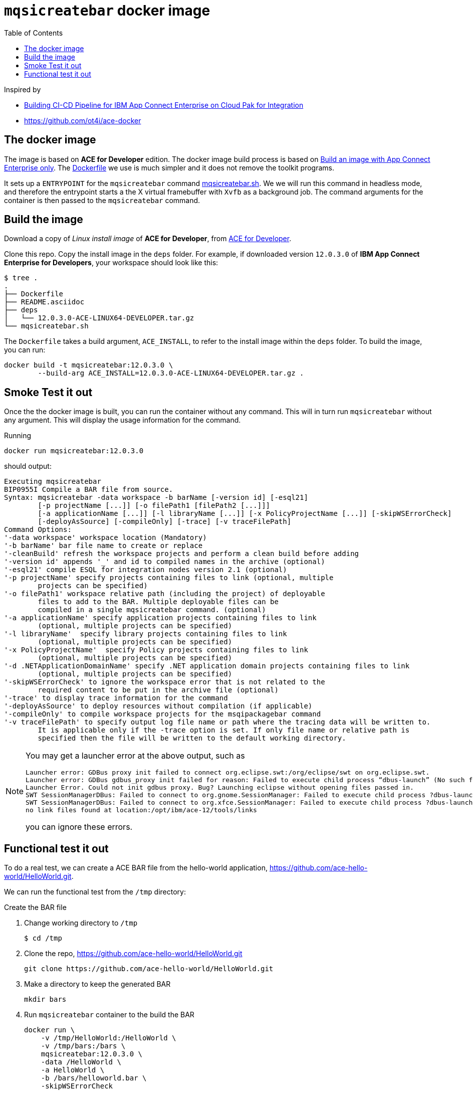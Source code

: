 = `mqsicreatebar` docker image
:icons: font
:toc:
:experimental:
:source-highlighter: highlightjs

Inspired by

* link:https://developer.ibm.com/recipes/tutorials/building-cicd-piepeline-for-ibm-app-connect-enterprise-on-cloud-pak-for-integration/[Building CI-CD Pipeline for IBM App Connect Enterprise on Cloud Pak for Integration]

* link:https://github.com/ot4i/ace-docker[https://github.com/ot4i/ace-docker]

== The docker image

The image is based on **ACE for Developer** edition. The docker image build process is based on link:https://github.com/ot4i/ace-docker#build-an-image-with-app-connect-enterprise-only[Build an image with App Connect Enterprise only]. The link:Dockerfile[] we use is much simpler and it does not remove the toolkit programs.

It sets up a `ENTRYPOINT` for the `mqsicreatebar` command link:mqsicreatebar.sh[]. We we will run this command in headless mode, and therefore the entrypoint starts a the X virtual framebuffer with `Xvfb` as a background job. The command arguments for the container is then passed to the `mqsicreatebar` command.

== Build the image

Download a copy of __Linux install image__ of **ACE for Developer**, from link:https://www-01.ibm.com/marketing/iwm/iwm/web/pickUrxNew.do?source=swg-wmbfd[ACE for Developer]. 

Clone this repo. Copy the install image in the `deps` folder. For example, if downloaded version `12.0.3.0` of **IBM App Connect Enterprise for Developers**, your workspace should look like this:

[source,bash,]
----
$ tree .
.
├── Dockerfile
├── README.asciidoc
├── deps
│   └── 12.0.3.0-ACE-LINUX64-DEVELOPER.tar.gz
└── mqsicreatebar.sh
----

The `Dockerfile` takes a build argument, `ACE_INSTALL`, to refer to the install image within the `deps` folder. To build the image, you can run:

[source,bash]
----
docker build -t mqsicreatebar:12.0.3.0 \
        --build-arg ACE_INSTALL=12.0.3.0-ACE-LINUX64-DEVELOPER.tar.gz .
----

== Smoke Test it out

Once the the docker image is built, you can run the container without any command. This will in turn run `mqsicreatebar` without any argument. This will display the usage information for the command.

Running

[source,bash]
----
docker run mqsicreatebar:12.0.3.0
----

should output:

[source,bash]
----
Executing mqsicreatebar
BIP0955I Compile a BAR file from source.
Syntax: mqsicreatebar -data workspace -b barName [-version id] [-esql21]
        [-p projectName [...]] [-o filePath1 [filePath2 [...]]]
        [-a applicationName [...]] [-l libraryName [...]] [-x PolicyProjectName [...]] [-skipWSErrorCheck]
        [-deployAsSource] [-compileOnly] [-trace] [-v traceFilePath]
Command Options:
'-data workspace' workspace location (Mandatory)
'-b barName' bar file name to create or replace
'-cleanBuild' refresh the workspace projects and perform a clean build before adding
'-version id' appends '_' and id to compiled names in the archive (optional)
'-esql21' compile ESQL for integration nodes version 2.1 (optional)
'-p projectName' specify projects containing files to link (optional, multiple
        projects can be specified)
'-o filePath1' workspace relative path (including the project) of deployable
        files to add to the BAR. Multiple deployable files can be
        compiled in a single mqsicreatebar command. (optional)
'-a applicationName' specify application projects containing files to link
        (optional, multiple projects can be specified)
'-l libraryName'  specify library projects containing files to link
        (optional, multiple projects can be specified)
'-x PolicyProjectName'  specify Policy projects containing files to link
        (optional, multiple projects can be specified)
'-d .NETApplicationDomainName' specify .NET application domain projects containing files to link
        (optional, multiple projects can be specified)
'-skipWSErrorCheck' to ignore the workspace error that is not related to the
        required content to be put in the archive file (optional)
'-trace' to display trace information for the command
'-deployAsSource' to deploy resources without compilation (if applicable)
'-compileOnly' to compile workspace projects for the msqipackagebar command
'-v traceFilePath' to specify output log file name or path where the tracing data will be written to.
        It is applicable only if the -trace option is set. If only file name or relative path is
        specified then the file will be written to the default working directory.

----

[NOTE]
====
You may get a launcher error at the above output, such as
[source,bash,attributes]
----
Launcher error: GDBus proxy init failed to connect org.eclipse.swt:/org/eclipse/swt on org.eclipse.swt.
Launcher error: GDBus gdbus_proxy init failed for reason: Failed to execute child process “dbus-launch” (No such file or directory)
Launcher Error. Could not init gdbus proxy. Bug? Launching eclipse without opening files passed in.
SWT SessionManagerDBus: Failed to connect to org.gnome.SessionManager: Failed to execute child process ?dbus-launch? (No such file or directory)
SWT SessionManagerDBus: Failed to connect to org.xfce.SessionManager: Failed to execute child process ?dbus-launch? (No such file or directory)
no link files found at location:/opt/ibm/ace-12/tools/links
----

you can ignore these errors.

====

== Functional test it out

To do a real test, we can create a ACE BAR file from the hello-world application, link:https://github.com/ace-hello-world/HelloWorld.git[]. 

We can run the functional test from the `/tmp` directory: 

.Create the BAR file

. Change working directory to `/tmp`
+
[source,bash]
----
$ cd /tmp
----

. Clone the repo, link:https://github.com/ace-hello-world/HelloWorld.git[]
+
[source,bash]
----
git clone https://github.com/ace-hello-world/HelloWorld.git
----

. Make a directory to keep the generated BAR
+
[source,bash]
----
mkdir bars
----

. Run `mqsicreatebar` container to the build the BAR
+
[source,bash]
----
docker run \
    -v /tmp/HelloWorld:/HelloWorld \
    -v /tmp/bars:/bars \
    mqsicreatebar:12.0.3.0 \
    -data /HelloWorld \
    -a HelloWorld \
    -b /bars/helloworld.bar \
    -skipWSErrorCheck
----
+
We are mapping two host directories to the container:
+
--
. Host directory `/tmp/HelloWorld` to container directory, `/HelloWorld`, and
. Host directory `/tmp/bars` to container directory, `/bars`
--
+
The `mqsicreatebar` command will create the BAR:
+
--
* With option `-data`, we are setting the workspace directory to `/HelloWorld` on the container. (The directory is is mapped to `/tmp/HelloWorld` on the host.)

* With option, `-a`, we are compiling the project, `HelloWorld`. The project directory need to be relative to the workspace directory.

* With option, `-b`, we are creating a bar file, `helloworld.bar`, to be placed in the `/bar` directory within the container. This will result a BAR file in `/tmp/bars` on the host filesystem.

* With option, `-skipWSErrorCheck`, we are ignoreing workspace errors.
--
+
Once the container finishes, you will see the BAR file on the host machine:
+
[source,bash]
----
ls -l /tmp/bars
----
+
should display
+
[source,bash]
----
total 16
-rw-r--r--  1 mohammed.miaibm.com  wheel  7429 30 Dec 16:21 hello.bar
----

.Deploy an Integration Server with the BAR file

We can deplog an Integration Server with IBM App Connect Enterprise for Developers server image. You can pull down one from `icr.io` registry. See link:https://www.ibm.com/docs/en/app-connect/containers_cd?topic=obtaining-app-connect-enterprise-server-image-from-cloud-container-registry#acedevimages[Obtaining an IBM App Connect Enterprise for Developers server image]

For instance, we can use the image `icr.io/appc-dev/ace-server:12.0.2.0-r2-20211115-123200-amd64`

[source,bash]
----
docker run \
    -d \
    --name test-ace \
    -e LICENSE=accept \
    -p 7800:7800 \
    -v /tmp/bars:/home/aceuser/initial-config/bars \
    icr.io/appc-dev/ace-server:12.0.2.0-r2-20211115-123200-amd64
----

We running the `icr.io/appc-dev/ace-server:12.0.2.0-r2-20211115-123200-amd64` container, mapping the `/tmp/bars` host directory on to the `/home/aceuser/initial-config/bars` on the container. This will deploy the Integration Server with the generated bar.

You can check the log of the container with:

[source,bash]
----
docker logs -f test-ace
----

which should show that the message flow has been deployed:

[source,bash]
----
...
2021-12-17 17:27:57.885804: BIP2155I: About to 'Initialize' the deployed resource 'HelloWorld' of type 'Application'.
2021-12-17 17:27:58.074868: BIP2155I: About to 'Start' the deployed resource 'HelloWorld' of type 'Application'.
An http endpoint was registered on port '7800', path '/helloworld'.
2021-12-17 17:27:58.087292: BIP3132I: The HTTP Listener has started listening on port '7800' for 'http' connections.
2021-12-17 17:27:58.087488: BIP1996I: Listening on HTTP URL '/helloworld'.
Started native listener for HTTP input node on port 7800 for URL /helloworld
2021-12-17 17:27:58.087680: BIP2269I: Deployed resource 'helloworld' (uuid='helloworld',type='MessageFlow') started successfully.
2021-12-17 17:27:58.846168: BIP2866I: IBM App Connect Enterprise administration security is inactive.
2021-12-17 17:27:58.859268: BIP3132I: The HTTP Listener has started listening on port '7600' for 'RestAdmin http' connections.
2021-12-17 17:27:58.861264: BIP1991I: Integration server has finished initialization.
2021-12-17T17:27:59.434Z Integration server is ready
...
----

Press kbd:[Ctrl+C] to get out of the log. 

We can test the message flow with:

[source,bash]
----
curl localhost:7800/helloworld
----

which should display the following:

[source,bash]
----
{"message":"Hello, World!"}
----

This should be sufficient to prove that `mqsicreatebar` container is successfully building the BAR.
